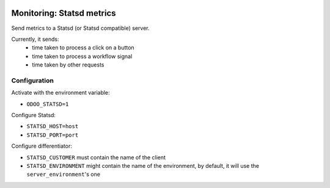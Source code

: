 .. image:: https://img.shields.io/badge/licence-AGPL--3-blue.svg
    :alt: License

============================
Monitoring: Statsd metrics
============================

Send metrics to a Statsd (or Statsd compatible) server.

Currently, it sends:
 * time taken to process a click on a button
 * time taken to process a workflow signal
 * time taken by other requests

Configuration
=============

Activate with the environment variable:

* ``ODOO_STATSD=1``

Configure Statsd:

* ``STATSD_HOST=host``
* ``STATSD_PORT=port``

Configure differentiator:

* ``STATSD_CUSTOMER`` must contain the name of the client
* ``STATSD_ENVIRONMENT`` might contain the name of the environment, by
  default, it will use the ``server_environment``'s one
